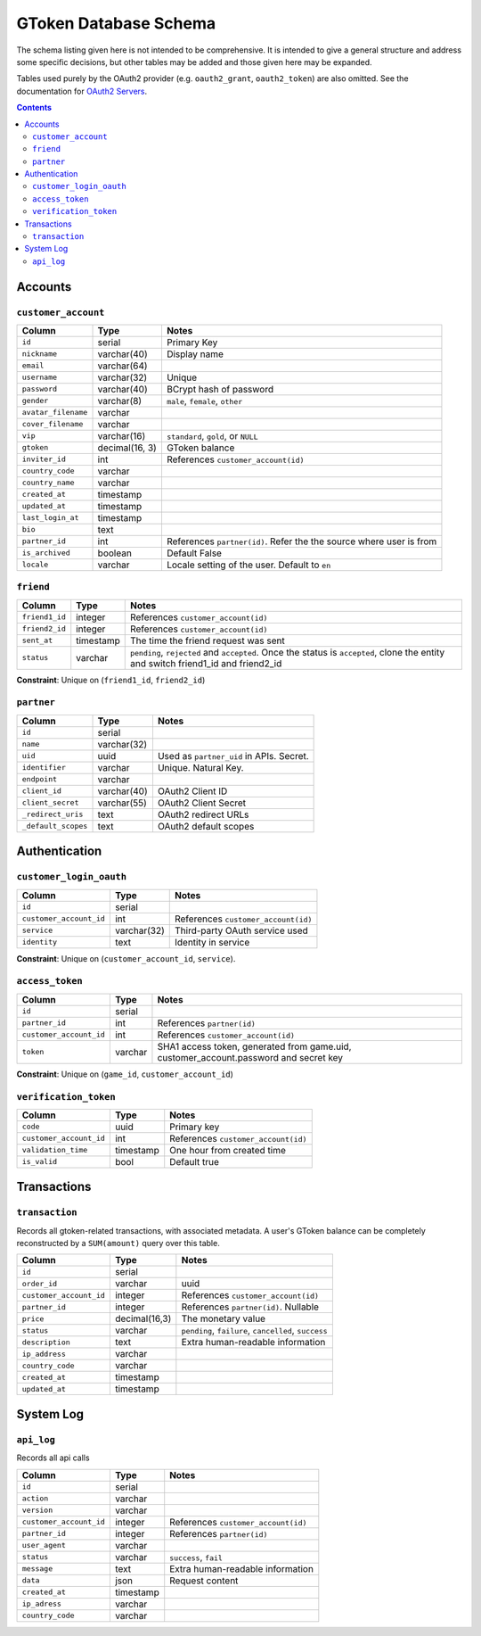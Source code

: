 GToken Database Schema
======================

The schema listing given here is not intended to be comprehensive. It is intended to give a general structure and address some specific decisions, but other tables may be added and those given here may be expanded.

Tables used purely by the OAuth2 provider (e.g. ``oauth2_grant``, ``oauth2_token``) are also omitted. See the documentation for `OAuth2 Servers`_.

.. _`OAuth2 Servers`: https://flask-oauthlib.readthedocs.org/en/latest/oauth2.html

.. contents::

Accounts
--------

``customer_account``
````````````````````

============================= ============== ====================================
Column                        Type           Notes
============================= ============== ====================================
``id``                        serial         Primary Key
``nickname``                  varchar(40)    Display name
``email``                     varchar(64)
``username``                  varchar(32)    Unique
``password``                  varchar(40)    BCrypt hash of password
``gender``                    varchar(8)     ``male``, ``female``, ``other``
``avatar_filename``           varchar
``cover_filename``            varchar
``vip``                       varchar(16)    ``standard``, ``gold``, or ``NULL``
``gtoken``                    decimal(16, 3) GToken balance
``inviter_id``                int            References ``customer_account(id)``
``country_code``              varchar
``country_name``              varchar
``created_at``                timestamp
``updated_at``                timestamp
``last_login_at``             timestamp
``bio``                       text
``partner_id``                int            References ``partner(id)``. Refer the the source where user is from
``is_archived``               boolean        Default False
``locale``                    varchar        Locale setting of the user. Default to ``en``
============================= ============== ====================================


``friend``
``````````

======================= ============ ====================================
Column                  Type         Notes
======================= ============ ====================================
``friend1_id``          integer      References ``customer_account(id)``
``friend2_id``          integer      References ``customer_account(id)``
``sent_at``             timestamp    The time the friend request was sent
``status``              varchar      ``pending``, ``rejected`` and ``accepted``. Once the status is ``accepted``, clone the entity and switch friend1_id and friend2_id
======================= ============ ====================================

**Constraint**: Unique on (``friend1_id``, ``friend2_id``)

``partner``
```````````

======================= ============ ====================================
Column                  Type         Notes
======================= ============ ====================================
``id``                  serial
``name``                varchar(32)
``uid``                 uuid         Used as ``partner_uid`` in APIs. Secret.
``identifier``          varchar      Unique. Natural Key.
``endpoint``            varchar
``client_id``           varchar(40)  OAuth2 Client ID
``client_secret``       varchar(55)  OAuth2 Client Secret
``_redirect_uris``      text         OAuth2 redirect URLs
``_default_scopes``     text         OAuth2 default scopes
======================= ============ ====================================

Authentication
--------------

``customer_login_oauth``
````````````````````````

======================= ============ ====================================
Column                  Type         Notes
======================= ============ ====================================
``id``                  serial
``customer_account_id`` int          References ``customer_account(id)``
``service``             varchar(32)  Third-party OAuth service used
``identity``            text         Identity in service
======================= ============ ====================================

**Constraint**: Unique on (``customer_account_id``, ``service``).

``access_token``
`````````````````````
======================= ============ ====================================
Column                  Type         Notes                               
======================= ============ ====================================
``id``                  serial
``partner_id``          int          References ``partner(id)``
``customer_account_id`` int          References ``customer_account(id)``
``token``               varchar      SHA1 access token, generated from game.uid, customer_account.password and secret key
======================= ============ ====================================

**Constraint**: Unique on (``game_id``, ``customer_account_id``)

``verification_token``
``````````````````````

======================= ============ ====================================
Column                  Type         Notes
======================= ============ ====================================
``code``                uuid         Primary key
``customer_account_id`` int          References ``customer_account(id)``
``validation_time``     timestamp    One hour from created time
``is_valid``            bool         Default true
======================= ============ ====================================

Transactions
------------

``transaction``
```````````````

Records all gtoken-related transactions, with associated metadata. A user's GToken balance can be completely reconstructed by a ``SUM(amount)`` query over this table.

======================== ============= ====================================
Column                   Type          Notes
======================== ============= ====================================
``id``                   serial
``order_id``             varchar       uuid
``customer_account_id``  integer       References ``customer_account(id)``
``partner_id``           integer       References ``partner(id)``. Nullable
``price``                decimal(16,3) The monetary value
``status``               varchar       ``pending``, ``failure``, ``cancelled``, ``success``
``description``          text          Extra human-readable information
``ip_address``           varchar
``country_code``         varchar
``created_at``           timestamp
``updated_at``           timestamp
======================== ============= ====================================

System Log
----------

``api_log``
```````````
Records all api calls

======================= ============ ====================================
Column                  Type         Notes
======================= ============ ====================================
``id``                  serial
``action``              varchar
``version``             varchar
``customer_account_id`` integer      References ``customer_account(id)``
``partner_id``          integer      References ``partner(id)``
``user_agent``          varchar
``status``              varchar      ``success``, ``fail``
``message``             text         Extra human-readable information
``data``                json         Request content
``created_at``          timestamp
``ip_adress``           varchar
``country_code``        varchar
======================= ============ ====================================
